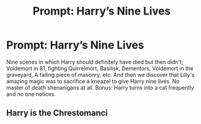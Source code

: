 #+TITLE: Prompt: Harry’s Nine Lives

* Prompt: Harry’s Nine Lives
:PROPERTIES:
:Author: MachaiArcanum
:Score: 11
:DateUnix: 1580304668.0
:DateShort: 2020-Jan-29
:END:
Nine scenes in which Harry should definitely have died but then didn't; Voldemort in 81, fighting Quirrelmort, Basilisk, Dementors, Voldemort in the graveyard, A falling piece of masonry, etc. And then we discover that Lilly's amazing magic was to sacrifice a kneazel to give Harry nine lives. No master of death shenanigans at all. Bonus: Harry turns into a cat frequently and no one notices.


** Harry is the Chrestomanci
:PROPERTIES:
:Author: Nolitimeremessorem24
:Score: 3
:DateUnix: 1580311651.0
:DateShort: 2020-Jan-29
:END:

